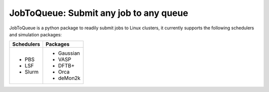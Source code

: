 #######################################
JobToQueue: Submit any job to any queue
#######################################

JobToQueue is a python package to readily submit jobs to Linux clusters, it currently supports the following schedulers and simulation packages:

+------------------+------------------+
| Schedulers       | Packages         |
+==================+==================+
|- PBS             | - Gaussian       |
|- LSF             | - VASP           |
|- Slurm           | - DFTB+          |
|                  | - Orca           |
|                  | - deMon2k        |
+------------------+------------------+

